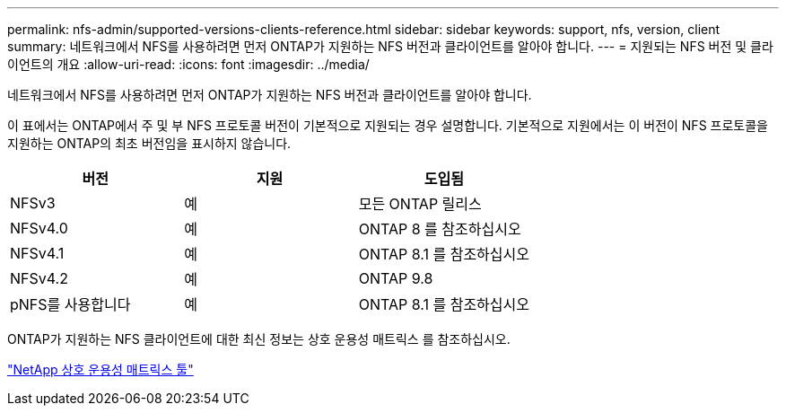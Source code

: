 ---
permalink: nfs-admin/supported-versions-clients-reference.html 
sidebar: sidebar 
keywords: support, nfs, version, client 
summary: 네트워크에서 NFS를 사용하려면 먼저 ONTAP가 지원하는 NFS 버전과 클라이언트를 알아야 합니다. 
---
= 지원되는 NFS 버전 및 클라이언트의 개요
:allow-uri-read: 
:icons: font
:imagesdir: ../media/


[role="lead"]
네트워크에서 NFS를 사용하려면 먼저 ONTAP가 지원하는 NFS 버전과 클라이언트를 알아야 합니다.

이 표에서는 ONTAP에서 주 및 부 NFS 프로토콜 버전이 기본적으로 지원되는 경우 설명합니다. 기본적으로 지원에서는 이 버전이 NFS 프로토콜을 지원하는 ONTAP의 최초 버전임을 표시하지 않습니다.

[cols="3*"]
|===
| 버전 | 지원 | 도입됨 


 a| 
NFSv3
 a| 
예
 a| 
모든 ONTAP 릴리스



 a| 
NFSv4.0
 a| 
예
 a| 
ONTAP 8 를 참조하십시오



 a| 
NFSv4.1
 a| 
예
 a| 
ONTAP 8.1 를 참조하십시오



 a| 
NFSv4.2
 a| 
예
 a| 
ONTAP 9.8



 a| 
pNFS를 사용합니다
 a| 
예
 a| 
ONTAP 8.1 를 참조하십시오

|===
ONTAP가 지원하는 NFS 클라이언트에 대한 최신 정보는 상호 운용성 매트릭스 를 참조하십시오.

https://mysupport.netapp.com/matrix["NetApp 상호 운용성 매트릭스 툴"^]

